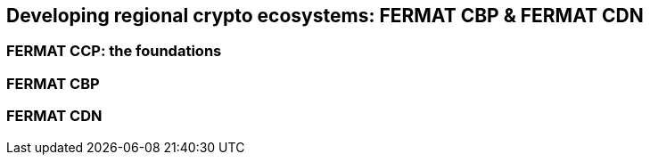 == Developing regional crypto ecosystems: FERMAT CBP & FERMAT CDN 

=== FERMAT CCP: the foundations
=== FERMAT CBP
=== FERMAT CDN









